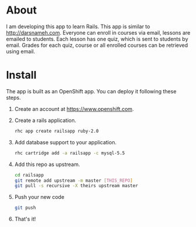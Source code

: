 * About
I am developing this app to learn Rails. This app
is similar to [[http://darsnameh.com]]. Everyone can enroll
in courses via email, lessons are emailed to students. Each lesson
has one quiz, which is sent to students by email. Grades for each quiz,
course or all enrolled courses can be retrieved using email.
* Install
The app is built as an OpenShift app. You can deploy it following
these steps.
1. Create an account at https://www.openshift.com.
2. Create a rails application.
   #+BEGIN_SRC sh
    rhc app create railsapp ruby-2.0
   #+END_SRC
4. Add database support to your application.
   #+BEGIN_SRC sh
    rhc cartridge add -a railsapp -c mysql-5.5
   #+END_SRC
5. Add this repo as upstream.
   #+BEGIN_SRC sh
    cd railsapp
    git remote add upstream -m master [THIS_REPO]
    git pull -s recursive -X theirs upstream master
   #+END_SRC
6. Push your new code
   #+BEGIN_SRC sh
    git push
   #+END_SRC
7. That's it!

